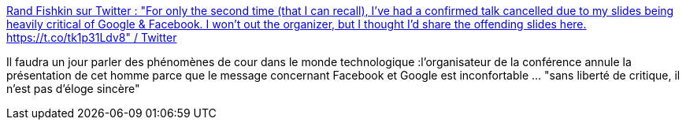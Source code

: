 :jbake-type: post
:jbake-status: published
:jbake-title: Rand Fishkin sur Twitter : "For only the second time (that I can recall), I've had a confirmed talk cancelled due to my slides being heavily critical of Google & Facebook. I won't out the organizer, but I thought I'd share the offending slides here. https://t.co/tk1p31Ldv8" / Twitter
:jbake-tags: google,facebook,critique,marketing,web,psychologie,_mois_mai,_année_2021
:jbake-date: 2021-05-11
:jbake-depth: ../
:jbake-uri: shaarli/1620716262000.adoc
:jbake-source: https://nicolas-delsaux.hd.free.fr/Shaarli?searchterm=https%3A%2F%2Ftwitter.com%2Frandfish%2Fstatus%2F1389279726305353730&searchtags=google+facebook+critique+marketing+web+psychologie+_mois_mai+_ann%C3%A9e_2021
:jbake-style: shaarli

https://twitter.com/randfish/status/1389279726305353730[Rand Fishkin sur Twitter : "For only the second time (that I can recall), I've had a confirmed talk cancelled due to my slides being heavily critical of Google & Facebook. I won't out the organizer, but I thought I'd share the offending slides here. https://t.co/tk1p31Ldv8" / Twitter]

Il faudra un jour parler des phénomènes de cour dans le monde technologique :l'organisateur de la conférence annule la présentation de cet homme parce que le message concernant Facebook et Google est inconfortable ... "sans liberté de critique, il n'est pas d'éloge sincère"
